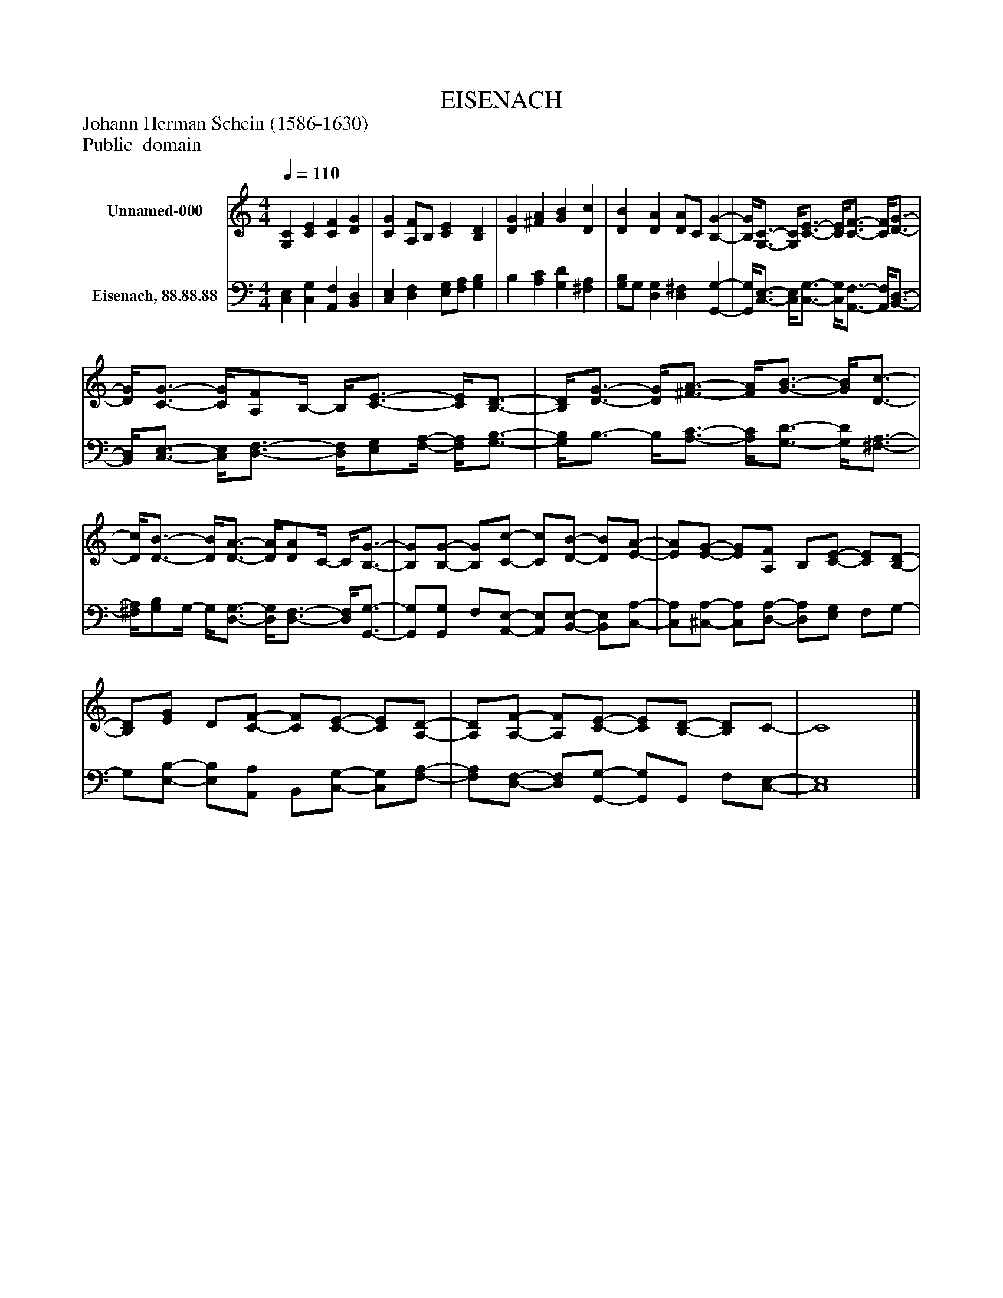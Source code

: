 %%abc-creator mxml2abc 1.4
%%abc-version 2.0
%%continueall true
%%titletrim true
%%titleformat A-1 T C1, Z-1, S-1
X: 0
T: EISENACH
Z: Johann Herman Schein (1586-1630)
Z: Public  domain
L: 1/4
M: 4/4
Q: 1/4=110
V: P1 name="Unnamed-000"
%%MIDI program 1 0
V: P2 name="Eisenach, 88.88.88"
%%MIDI program 2 91
K: C
[V: P1]  [G,C] [CE] [CF] [DG] | [CG] [A,/F/]B,/ [CE] [B,D] | [DG] [^FA] [GB] [Dc] | [DB] [DA] [D/A/]C/ [B,-G-] | [B,/4G/4][G,3/4-C3/4-] [G,/4C/4][C3/4-E3/4-] [C/4E/4][C3/4-F3/4-] [C/4F/4][D3/4-G3/4-] | [D/4G/4][C3/4-G3/4-] [C/4G/4][A,/F/]B,/4- B,/4[C3/4-E3/4-] [C/4E/4][B,3/4-D3/4-] | [B,/4D/4][D3/4-G3/4-] [D/4G/4][^F3/4-A3/4-] [F/4A/4][G3/4-B3/4-] [G/4B/4][D3/4-c3/4-] | [D/4c/4][D3/4-B3/4-] [D/4B/4][D3/4-A3/4-] [D/4A/4][D/A/]C/4- C/4[B,3/4-G3/4-] | [B,/G/][B,/-G/-] [B,/G/][C/-c/-] [C/c/][D/-B/-] [D/B/][E/-A/-] | [E/A/][E/-G/-] [E/G/][A,/F/] B,/[C/-E/-] [C/E/][B,/-D/-] | [B,/D/][E/G/] D/[C/-F/-] [C/F/][C/-E/-] [C/E/][A,/-D/-] | [A,/D/][A,/-F/-] [A,/F/][C/-E/-] [C/E/][B,/-D/-] [B,/D/]C/- | C4|]
[V: P2]  [C,E,] [C,G,] [A,,F,] [B,,D,] | [C,E,] [D,F,] [E,/G,/][F,/A,/] [G,B,] | B, [A,C] [G,D] [^F,A,] | [G,/B,/]G,/ [D,G,] [D,^F,] [G,,-G,-] | [G,,/4G,/4][C,3/4-E,3/4-] [C,/4E,/4][C,3/4-G,3/4-] [C,/4G,/4][A,,3/4-F,3/4-] [A,,/4F,/4][B,,3/4-D,3/4-] | [B,,/4D,/4][C,3/4-E,3/4-] [C,/4E,/4][D,3/4-F,3/4-] [D,/4F,/4][E,/G,/][F,/4-A,/4-] [F,/4A,/4][G,3/4-B,3/4-] | [G,/4B,/4]B,3/4- B,/4[A,3/4-C3/4-] [A,/4C/4][G,3/4-D3/4-] [G,/4D/4][^F,3/4-A,3/4-] | [^F,/4A,/4][G,/B,/]G,/4- G,/4[D,3/4-G,3/4-] [D,/4G,/4][D,3/4-F,3/4-] [D,/4F,/4][G,,3/4-G,3/4-] | [G,,/G,/][G,,/G,/] F,/[A,,/-E,/-] [A,,/E,/][B,,/-E,/-] [B,,/E,/][C,/-A,/-] | [C,/A,/][^C,/-A,/-] [C,/A,/][D,/-A,/-] [D,/A,/][E,/G,/] F,/G,/- | G,/[E,/-B,/-] [E,/B,/][A,,/A,/] B,,/[C,/-G,/-] [C,/G,/][F,/-A,/-] | [F,/A,/][D,/-F,/-] [D,/F,/][G,,/-G,/-] [G,,/G,/]G,,/ F,/[C,/-E,/-] | [C,4E,4]|]

